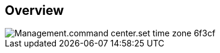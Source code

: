 
////

Used in:

_include/todo/Management.command_center.set_time_zone.adoc


////

== Overview
image::Management.command_center.set_time_zone-6f3cf.png[]
